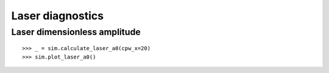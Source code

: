 Laser diagnostics
=================

Laser dimensionless amplitude
-----------------------------

::

   >>> _ = sim.calculate_laser_a0(cpw_x=20)
   >>> sim.plot_laser_a0()

.. image:: /img/plot_laser_a0.png